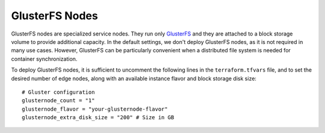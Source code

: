 GlusterFS Nodes
===============
GlusterFS nodes are specialized service nodes. They run only `GlusterFS <https://www.gluster.org>`_ and they are attached to a block storage volume to provide additional capacity. In the default settings, we don't deploy GlusterFS nodes, as it is not required in many use cases. However, GlusterFS can be particularly convenient when a distributed file system is needed for container synchronization.

To deploy GlusterFS nodes, it is sufficient to uncomment the following lines in the ``terraform.tfvars`` file, and to set the desired number of edge nodes, along with an available instance flavor and block storage disk size::

 # Gluster configuration
 glusternode_count = "1"
 glusternode_flavor = "your-glusternode-flavor"
 glusternode_extra_disk_size = "200" # Size in GB
